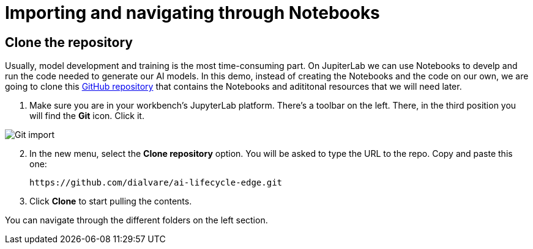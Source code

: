 = Importing and navigating through Notebooks

== Clone the repository

Usually, model development and training is the most time-consuming part. On JupiterLab we can use Notebooks to develp and run the code needed to generate our AI models. In this demo, instead of creating the Notebooks and the code on our own, we are going to clone this link:https://github.com/dialvare/ai-lifecycle-edge.git[GitHub repository] that contains the Notebooks and adititonal resources that we will need later.

. Make sure you are in your workbench's JupyterLab platform. There's a toolbar on the left. There, in the third position you will find the *Git* icon. Click it.

image::2-4_git-import.png[Git import]

[start=2]

. In the new menu, select the *Clone repository* option. You will be asked to type the URL to the repo. Copy and paste this one:
+
[.console-input]
[source,sh]
----
https://github.com/dialvare/ai-lifecycle-edge.git
----

[start=3]

. Click *Clone* to start pulling the contents.

You can navigate through the different folders on the left section.